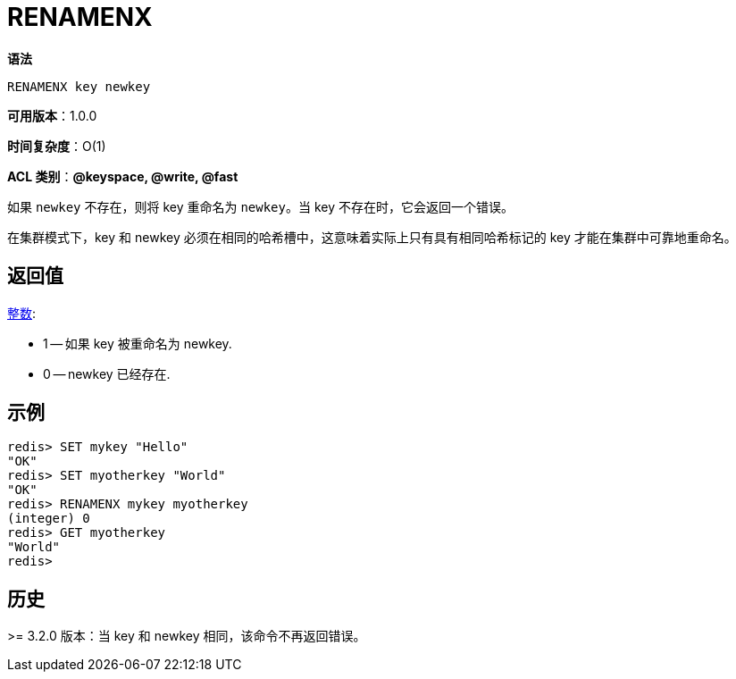 = RENAMENX

**语法**

[source,text]
----
RENAMENX key newkey
----

**可用版本**：1.0.0

**时间复杂度**：O(1)

**ACL 类别**：**@keyspace, @write, @fast**

如果 `newkey` 不存在，则将 key 重命名为 `newkey`。当 key 不存在时，它会返回一个错误。

在集群模式下，key 和 newkey 必须在相同的哈希槽中，这意味着实际上只有具有相同哈希标记的 key 才能在集群中可靠地重命名。

== 返回值

https://redis.io/docs/reference/protocol-spec/#resp-integers[整数]:

* 1 -- 如果 key 被重命名为 newkey.
* 0 -- newkey 已经存在.


== 示例

[source,text]
----
redis> SET mykey "Hello"
"OK"
redis> SET myotherkey "World"
"OK"
redis> RENAMENX mykey myotherkey
(integer) 0
redis> GET myotherkey
"World"
redis>
----

== 历史

>= 3.2.0 版本：当 key 和 newkey 相同，该命令不再返回错误。